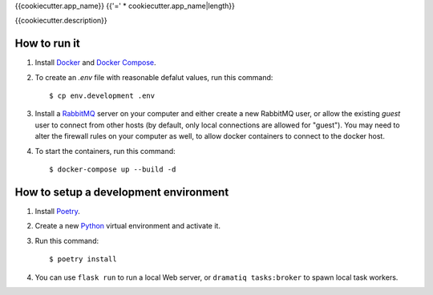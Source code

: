 {{cookiecutter.app_name}}
{{'=' * cookiecutter.app_name|length}}

{{cookiecutter.description}}


How to run it
-------------

1. Install `Docker`_ and `Docker Compose`_.

2. To create an *.env* file with reasonable defalut values, run this
   command::

     $ cp env.development .env

3. Install a `RabbitMQ`_ server on your computer and either create a
   new RabbitMQ user, or allow the existing `guest` user to connect
   from other hosts (by default, only local connections are allowed
   for "guest"). You may need to alter the firewall rules on your
   computer as well, to allow docker containers to connect to the
   docker host.

4. To start the containers, run this command::

     $ docker-compose up --build -d


How to setup a development environment
--------------------------------------

1. Install `Poetry`_.

2. Create a new `Python`_ virtual environment and activate it.

3. Run this command::

     $ poetry install

4. You can use ``flask run`` to run a local Web server, or ``dramatiq
   tasks:broker`` to spawn local task workers.


.. _Docker: https://docs.docker.com/
.. _Docker Compose: https://docs.docker.com/compose/
.. _RabbitMQ: https://www.rabbitmq.com/
.. _Poetry: https://poetry.eustace.io/docs/
.. _Python: https://docs.python.org/
